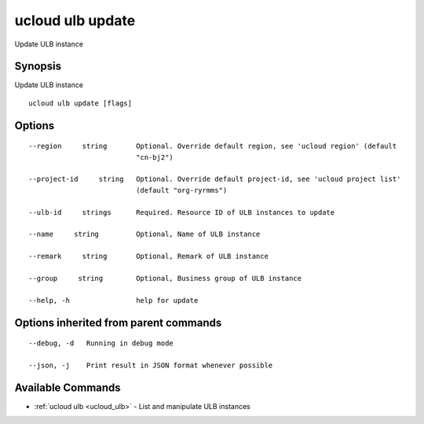 .. _ucloud_ulb_update:

ucloud ulb update
-----------------

Update ULB instance

Synopsis
~~~~~~~~


Update ULB instance

::

  ucloud ulb update [flags]

Options
~~~~~~~

::

  --region     string       Optional. Override default region, see 'ucloud region' (default
                            "cn-bj2") 

  --project-id     string   Optional. Override default project-id, see 'ucloud project list'
                            (default "org-ryrmms") 

  --ulb-id     strings      Required. Resource ID of ULB instances to update 

  --name     string         Optional, Name of ULB instance 

  --remark     string       Optional, Remark of ULB instance 

  --group     string        Optional, Business group of ULB instance 

  --help, -h                help for update 


Options inherited from parent commands
~~~~~~~~~~~~~~~~~~~~~~~~~~~~~~~~~~~~~~

::

  --debug, -d   Running in debug mode 

  --json, -j    Print result in JSON format whenever possible 


Available Commands
~~~~~~~~

* :ref:`ucloud ulb <ucloud_ulb>` 	 - List and manipulate ULB instances

